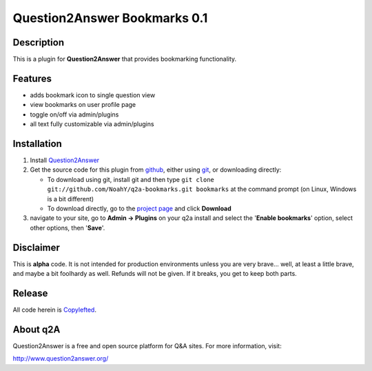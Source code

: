 ==================================
Question2Answer Bookmarks 0.1
==================================
-----------
Description
-----------
This is a plugin for **Question2Answer** that provides bookmarking functionality.

--------
Features
--------
- adds bookmark icon to single question view
- view bookmarks on user profile page
- toggle on/off via admin/plugins
- all text fully customizable via admin/plugins

------------
Installation
------------
#. Install Question2Answer_
#. Get the source code for this plugin from github_, either using git_, or downloading directly:

   - To download using git, install git and then type 
     ``git clone git://github.com/NoahY/q2a-bookmarks.git bookmarks``
     at the command prompt (on Linux, Windows is a bit different)
   - To download directly, go to the `project page`_ and click **Download**

#. navigate to your site, go to **Admin -> Plugins** on your q2a install and select the '**Enable bookmarks**' option, select other options, then '**Save**'.

.. _Question2Answer: http://www.question2answer.org/install.php
.. _git: http://git-scm.com/
.. _github:
.. _project page: https://github.com/NoahY/q2a-bookmarks

----------
Disclaimer
----------
This is **alpha** code.  It is not intended for production environments unless you are very brave... well, at least a little brave, and maybe a bit foolhardy as well.  Refunds will not be given.  If it breaks, you get to keep both parts.

-------
Release
-------
All code herein is Copylefted_.

.. _Copylefted: http://en.wikipedia.org/wiki/Copyleft

---------
About q2A
---------
Question2Answer is a free and open source platform for Q&A sites. For more information, visit:

http://www.question2answer.org/

